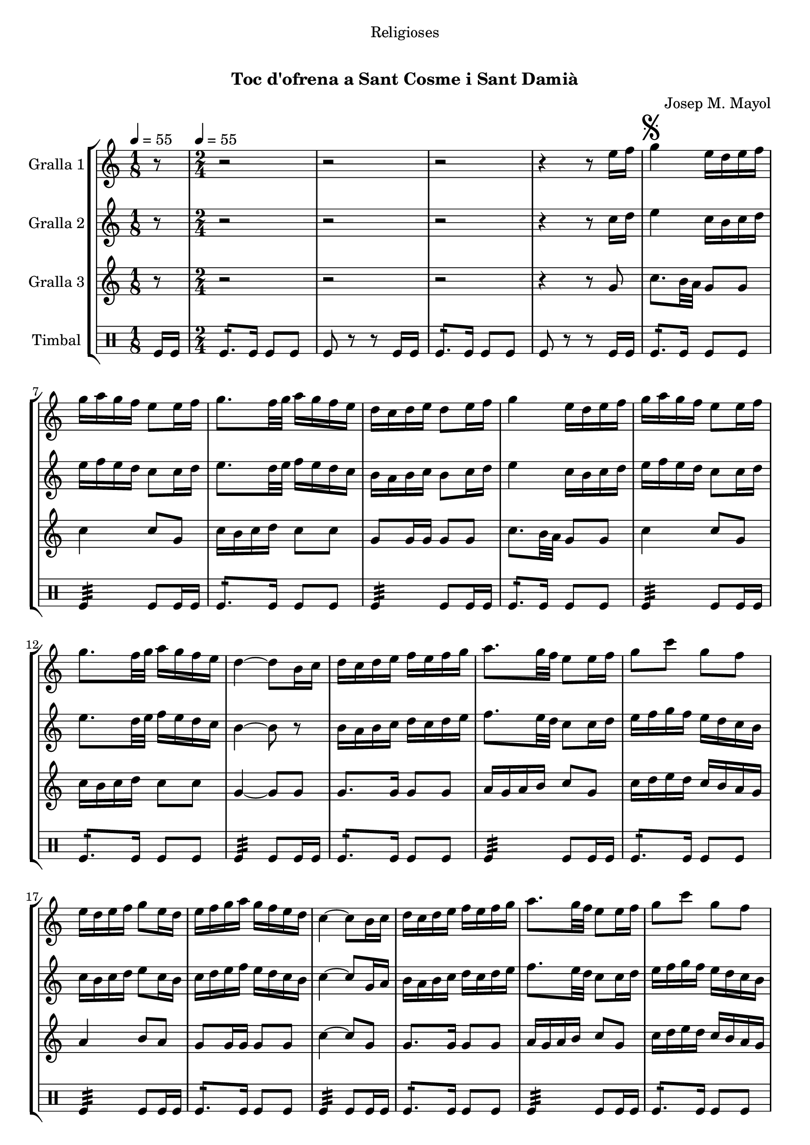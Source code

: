 \version "2.16.0"

\header {
  dedication="Religioses"
  title="  "
  subtitle="Toc d'ofrena a Sant Cosme i Sant Damià"
  subsubtitle=""
  poet=""
  meter=""
  piece=""
  composer="Josep M. Mayol"
  arranger=""
  opus=""
  instrument=""
  copyright="     "
  tagline="  "
}

liniaroAa =
\relative e''
{
  \clef treble
  \key c \major
  \time 1/8
  r8 \tempo 4 = 55  |
  \time 2/4   r2  |
  r2  |
  r2  |
  %05
  r4 r8 e16 f  |
  \mark \markup {\musicglyph #"scripts.segno"} g4 e16 d e f  |
  g16 a g f e8 e16 f  |
  g8. f32 g a16 g f e  |
  d16 c d e d8 e16 f  |
  %10
  g4 e16 d e f  |
  g16 a g f e8 e16 f  |
  g8. f32 g a16 g f e  |
  d4 ~ d8 b16 c  |
  d16 c d e f e f g  |
  %15
  a8. g32 f e8 e16 f  |
  g8 c g f  |
  e16 d e f g8 e16 d  |
  e16 f g a g f e d  |
  c4 ~ c8 b16 c  |
  %20
  d16 c d e f e f g  |
  a8. g32 f e8 e16 f  |
  g8 c g f  |
  e16 d e f g8 e16 d  |
   e16 f g a g f e d  \bar "||"
  %25
  c4 ~ c8 c16 d  |
  e4 c16 b c d  |
  e16 f e d c8 c16 d  |
  e8. f32 g a16 g f e  |
  f16 e d c b8 c16 d  |
  %30
  e4 c16 b c d  |
  e16 f e d c8 e  |
  a8 a16 g fis g a fis  |
  \mark \markup {D.S. e Coda} g8. a16 g f e f  \bar "||"
  \mark \markup {\musicglyph #"scripts.coda"} c4 ~ c8 r  |
  %35
  g'4 a8 b  |
  c2  |
  r2  |
  r2  |
  r2  |
  %40
  r2  |
  r2  |
  r2  |
  r2  |
  r2  \bar "|."
}

liniaroAb =
\relative c''
{
  \tempo 4 = 55
  \clef treble
  \key c \major
  \time 1/8
  r8  |
  \time 2/4   r2  |
  r2  |
  r2  |
  %05
  r4 r8 c16 d  |
  e4 c16 b c d  |
  e16 f e d c8 c16 d  |
  e8. d32 e f16 e d c  |
  b16 a b c b8 c16 d  |
  %10
  e4 c16 b c d  |
  e16 f e d c8 c16 d  |
  e8. d32 e f16 e d c  |
  b4 ~ b8 r  |
  b16 a b c d c d e  |
  %15
  f8. e32 d c8 c16 d  |
  e16 f g f e d c b  |
  c16 b c d e8 c16 b  |
  c16 d e f e d c b  |
  c4 ~ c8 g16 a  |
  %20
  b16 a b c d c d e  |
  f8. e32 d c8 c16 d  |
  e16 f g f e d c b  |
  c16 b c d e8 c16 b  |
  c16 d e f e d c b  \bar "||"
  %25
  c4 ~ c8 a16 b  |
  c4 a16 b a b  |
  c16 d c b a8 a16 b  |
  c8. d32 e f16 e d c  |
  b16 c b a g8 a16 b  |
  %30
  c4 a16 b a b  |
  c16 d c b a8 c16 d  |
  e16 f e8 d c  |
  b16 d g f e d c d  \bar "||"
  c4 ~ c8 r  |
  %35
  f4 f8 f  |
  e2 \fermata  |
  r2  |
  r2  |
  r2  |
  %40
  r2  |
  r2  |
  r2  |
  r2  |
  r2  \bar "|."
}

liniaroAc =
\relative g'
{
  \tempo 4 = 55
  \clef treble
  \key c \major
  \time 1/8
  r8  |
  \time 2/4   r2  |
  r2  |
  r2  |
  %05
  r4 r8 g  |
  c8. b32 a g8 g  |
  c4 c8 g  |
  c16 b c d c8 c  |
  g8 g16 g g8 g  |
  %10
  c8. b32 a g8 g  |
  c4 c8 g  |
  c16 b c d c8 c  |
  g4 ~ g8 g  |
  g8. g16 g8 g  |
  %15
  a16 g a b c8 g  |
  c16 d e d c b a g  |
  a4 b8 a  |
  g8 g16 g g8 g  |
  c4 ~ c8 g  |
  %20
  g8. g16 g8 g  |
  a16 g a b c8 g  |
  c16 d e d c b a g  |
  a4 b8 a  |
  g8 g16 g g8 g  \bar "||"
  %25
  c4 ~ c8 c16 b  |
  a16 b c b a8 a  |
  a4. c16 b  |
  a16 b c b a8 a  |
  g4 g8 c16 b  |
  %30
  a16 b c b a8 a  |
  a4. a16 b  |
  c16 d c b a8 a  |
  g4. g8  \bar "||"
  c4 ~ c8 r  |
  %35
  b4 c8 d  |
  c2 \fermata  |
  r2  |
  r2  |
  r2  |
  %40
  r2  |
  r2  |
  r2  |
  r2  |
  r2  \bar "|."
}

liniaroAd =
\drummode
{
  \tempo 4 = 55
  \time 1/8
  tomfl16 tomfl  |
  \time 2/4   tomfl8.:16 tomfl16 tomfl8 tomfl  |
  tomfl8 r r tomfl16 tomfl  |
  tomfl8.:16 tomfl16 tomfl8 tomfl  |
  %05
  tomfl8 r r tomfl16 tomfl  |
  tomfl8.:16 tomfl16 tomfl8 tomfl  |
  tomfl4:32 tomfl8 tomfl16 tomfl  |
  tomfl8.:16 tomfl16 tomfl8 tomfl  |
  tomfl4:32 tomfl8 tomfl16 tomfl  |
  %10
  tomfl8.:16 tomfl16 tomfl8 tomfl  |
  tomfl4:32 tomfl8 tomfl16 tomfl  |
  tomfl8.:16 tomfl16 tomfl8 tomfl  |
  tomfl4:32 tomfl8 tomfl16 tomfl  |
  tomfl8.:16 tomfl16 tomfl8 tomfl  |
  %15
  tomfl4:32 tomfl8 tomfl16 tomfl  |
  tomfl8.:16 tomfl16 tomfl8 tomfl  |
  tomfl4:32 tomfl8 tomfl16 tomfl  |
  tomfl8.:16 tomfl16 tomfl8 tomfl  |
  tomfl4:32 tomfl8 tomfl16 tomfl  |
  %20
  tomfl8.:16 tomfl16 tomfl8 tomfl  |
  tomfl4:32 tomfl8 tomfl16 tomfl  |
  tomfl8.:16 tomfl16 tomfl8 tomfl  |
  tomfl4:32 tomfl8 tomfl16 tomfl  |
  tomfl8.:16 tomfl16 tomfl8 tomfl  \bar "||"
  %25
  tomfl4:32 tomfl8 tomfl16 tomfl  |
  tomfl8.:16 tomfl16 tomfl8 tomfl  |
  tomfl4:32 tomfl8 tomfl16 tomfl  |
  tomfl8.:16 tomfl16 tomfl8 tomfl  |
  tomfl4:32 tomfl8 tomfl16 tomfl  |
  %30
  tomfl8.:16 tomfl16 tomfl8 tomfl  |
  tomfl4:32 tomfl8 tomfl16 tomfl  |
  tomfl8.:16 tomfl16 tomfl8 tomfl  |
  tomfl4:32 tomfl8 tomfl16 tomfl  \bar "||"
  tomfl4:32 tomfl8 tomfl16 tomfl  |
  %35
  tomfl4:32 tomfl8:16 tomfl:16  |
  tomfl2:32  |
  r2  |
  r2  |
  r2  |
  %40
  r2  |
  r2  |
  r2  |
  r2  |
  r2  \bar "|."
}

\book {

\paper {
  print-page-number = false
  #(set-paper-size "a4")
  #(layout-set-staff-size 20)
}

\bookpart {
  \score {
    \new StaffGroup {
      \override Score.RehearsalMark #'self-alignment-X = #LEFT
      <<
        \new Staff \with {instrumentName = #"Gralla 1" } \liniaroAa
        \new Staff \with {instrumentName = #"Gralla 2" } \liniaroAb
        \new Staff \with {instrumentName = #"Gralla 3" } \liniaroAc
        \new DrumStaff \with {instrumentName = #"Timbal" } \liniaroAd
      >>
    }
    \layout {}
  }\score { \unfoldRepeats
    \new StaffGroup {
      \override Score.RehearsalMark #'self-alignment-X = #LEFT
      <<
        \new Staff \with {instrumentName = #"Gralla 1" } \liniaroAa
        \new Staff \with {instrumentName = #"Gralla 2" } \liniaroAb
        \new Staff \with {instrumentName = #"Gralla 3" } \liniaroAc
        \new DrumStaff \with {instrumentName = #"Timbal" } \liniaroAd
      >>
    }
    \midi {}
  }
}

\bookpart {
  \header {}
  \score {
    \new StaffGroup {
      \override Score.RehearsalMark #'self-alignment-X = #LEFT
      <<
        \new Staff \with {instrumentName = #"Gralla 1" } \liniaroAa
      >>
    }
    \layout {}
  }\score { \unfoldRepeats
    \new StaffGroup {
      \override Score.RehearsalMark #'self-alignment-X = #LEFT
      <<
        \new Staff \with {instrumentName = #"Gralla 1" } \liniaroAa
      >>
    }
    \midi {}
  }
}

\bookpart {
  \header {}
  \score {
    \new StaffGroup {
      \override Score.RehearsalMark #'self-alignment-X = #LEFT
      <<
        \new Staff \with {instrumentName = #"Gralla 2" } \liniaroAb
      >>
    }
    \layout {}
  }\score { \unfoldRepeats
    \new StaffGroup {
      \override Score.RehearsalMark #'self-alignment-X = #LEFT
      <<
        \new Staff \with {instrumentName = #"Gralla 2" } \liniaroAb
      >>
    }
    \midi {}
  }
}

\bookpart {
  \header {}
  \score {
    \new StaffGroup {
      \override Score.RehearsalMark #'self-alignment-X = #LEFT
      <<
        \new Staff \with {instrumentName = #"Gralla 3" } \liniaroAc
      >>
    }
    \layout {}
  }\score { \unfoldRepeats
    \new StaffGroup {
      \override Score.RehearsalMark #'self-alignment-X = #LEFT
      <<
        \new Staff \with {instrumentName = #"Gralla 3" } \liniaroAc
      >>
    }
    \midi {}
  }
}

\bookpart {
  \header {}
  \score {
    \new StaffGroup {
      \override Score.RehearsalMark #'self-alignment-X = #LEFT
      <<
        \new DrumStaff \with {instrumentName = #"Timbal" } \liniaroAd
      >>
    }
    \layout {}
  }\score { \unfoldRepeats
    \new StaffGroup {
      \override Score.RehearsalMark #'self-alignment-X = #LEFT
      <<
        \new DrumStaff \with {instrumentName = #"Timbal" } \liniaroAd
      >>
    }
    \midi {}
  }
}

}

\book {

\paper {
  print-page-number = false
  #(set-paper-size "a5landscape")
  #(layout-set-staff-size 16)
  #(define output-suffix "a5")
}

\bookpart {
  \header {}
  \score {
    \new StaffGroup {
      \override Score.RehearsalMark #'self-alignment-X = #LEFT
      <<
        \new Staff \with {instrumentName = #"Gralla 1" } \liniaroAa
      >>
    }
    \layout {}
  }
}

\bookpart {
  \header {}
  \score {
    \new StaffGroup {
      \override Score.RehearsalMark #'self-alignment-X = #LEFT
      <<
        \new Staff \with {instrumentName = #"Gralla 2" } \liniaroAb
      >>
    }
    \layout {}
  }
}

\bookpart {
  \header {}
  \score {
    \new StaffGroup {
      \override Score.RehearsalMark #'self-alignment-X = #LEFT
      <<
        \new Staff \with {instrumentName = #"Gralla 3" } \liniaroAc
      >>
    }
    \layout {}
  }
}

\bookpart {
  \header {}
  \score {
    \new StaffGroup {
      \override Score.RehearsalMark #'self-alignment-X = #LEFT
      <<
        \new DrumStaff \with {instrumentName = #"Timbal" } \liniaroAd
      >>
    }
    \layout {}
  }
}

}

\book {

\paper {
  print-page-number = false
  #(set-paper-size "a6landscape")
  #(layout-set-staff-size 12)
  #(define output-suffix "a6")
}

\bookpart {
  \header {}
  \score {
    \new StaffGroup {
      \override Score.RehearsalMark #'self-alignment-X = #LEFT
      <<
        \new Staff \with {instrumentName = #"Gralla 1" } \liniaroAa
      >>
    }
    \layout {}
  }
}

\bookpart {
  \header {}
  \score {
    \new StaffGroup {
      \override Score.RehearsalMark #'self-alignment-X = #LEFT
      <<
        \new Staff \with {instrumentName = #"Gralla 2" } \liniaroAb
      >>
    }
    \layout {}
  }
}

\bookpart {
  \header {}
  \score {
    \new StaffGroup {
      \override Score.RehearsalMark #'self-alignment-X = #LEFT
      <<
        \new Staff \with {instrumentName = #"Gralla 3" } \liniaroAc
      >>
    }
    \layout {}
  }
}

\bookpart {
  \header {}
  \score {
    \new StaffGroup {
      \override Score.RehearsalMark #'self-alignment-X = #LEFT
      <<
        \new DrumStaff \with {instrumentName = #"Timbal" } \liniaroAd
      >>
    }
    \layout {}
  }
}

}

